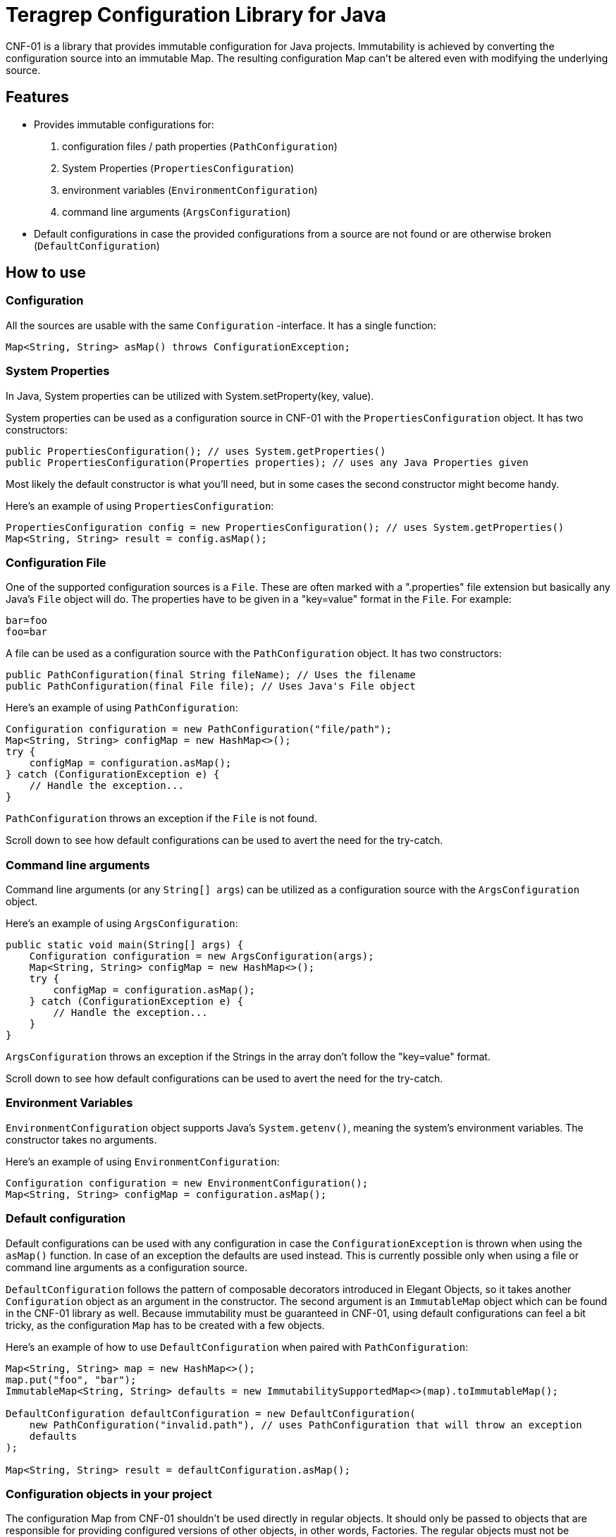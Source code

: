 // Before publishing your new repository:
// 1. Write the readme file
// 2. Update the issues link in Contributing section in the readme file
// 3. Update the discussion link in config.yml file in .github/ISSUE_TEMPLATE directory

= Teragrep Configuration Library for Java

// Add a short description of your project. Tell what your project does and what it's used for.

CNF-01 is a library that provides immutable configuration for Java projects. Immutability is achieved by converting the configuration source into an immutable Map. The resulting configuration Map can't be altered even with modifying the underlying source.

== Features

// List your project's features
- Provides immutable configurations for:
. configuration files / path properties (`PathConfiguration`)
. System Properties (`PropertiesConfiguration`)
. environment variables (`EnvironmentConfiguration`)
. command line arguments (`ArgsConfiguration`)
- Default configurations in case the provided configurations from a source are not found or are otherwise broken (`DefaultConfiguration`)

== How to use

// add instructions how people can start to use your project
=== Configuration

All the sources are usable with the same `Configuration` -interface. It has a single function:

[,java]
----
Map<String, String> asMap() throws ConfigurationException;
----

=== System Properties

In Java, System properties can be utilized with System.setProperty(key, value).

System properties can be used as a configuration source in CNF-01 with the `PropertiesConfiguration` object. It has two constructors:

[,java]
----
public PropertiesConfiguration(); // uses System.getProperties()
public PropertiesConfiguration(Properties properties); // uses any Java Properties given
----

Most likely the default constructor is what you'll need, but in some cases the second constructor might become handy.

Here's an example of using `PropertiesConfiguration`:

[,java]
----
PropertiesConfiguration config = new PropertiesConfiguration(); // uses System.getProperties()
Map<String, String> result = config.asMap();
----

=== Configuration File

One of the supported configuration sources is a `File`. These are often marked with a ".properties" file extension but basically any Java's `File` object will do. The properties have to be given in a "key=value" format in the `File`. For example:

[,bash]
----
bar=foo
foo=bar
----

A file can be used as a configuration source with the `PathConfiguration` object. It has two constructors:

[,java]
----
public PathConfiguration(final String fileName); // Uses the filename
public PathConfiguration(final File file); // Uses Java's File object
----

Here's an example of using `PathConfiguration`:

[,java]
----
Configuration configuration = new PathConfiguration("file/path");
Map<String, String> configMap = new HashMap<>();
try {
    configMap = configuration.asMap();
} catch (ConfigurationException e) {
    // Handle the exception...
}
----

`PathConfiguration` throws an exception if the `File` is not found.

Scroll down to see how default configurations can be used to avert the need for the try-catch.

=== Command line arguments

Command line arguments (or any `String[] args`) can be utilized as a configuration source with the `ArgsConfiguration` object.

Here's an example of using `ArgsConfiguration`:

[,java]
----
public static void main(String[] args) {
    Configuration configuration = new ArgsConfiguration(args);
    Map<String, String> configMap = new HashMap<>();
    try {
        configMap = configuration.asMap();
    } catch (ConfigurationException e) {
        // Handle the exception...
    }
}
----

`ArgsConfiguration` throws an exception if the Strings in the array don't follow the "key=value" format.

Scroll down to see how default configurations can be used to avert the need for the try-catch.

=== Environment Variables

`EnvironmentConfiguration` object supports Java's `System.getenv()`, meaning the system's environment variables. The constructor takes no arguments.

Here's an example of using `EnvironmentConfiguration`:

[,java]
----
Configuration configuration = new EnvironmentConfiguration();
Map<String, String> configMap = configuration.asMap();
----

=== Default configuration

Default configurations can be used with any configuration in case the `ConfigurationException` is thrown when using the `asMap()` function. In case of an exception the defaults are used instead. This is currently possible only when using a file or command line arguments as a configuration source.

`DefaultConfiguration` follows the pattern of composable decorators introduced in Elegant Objects, so it takes another `Configuration` object as an argument in the constructor. The second argument is an `ImmutableMap` object which can be found in the CNF-01 library as well. Because immutability must be guaranteed in CNF-01, using default configurations can feel a bit tricky, as the configuration `Map` has to be created with a few objects.

Here's an example of how to use `DefaultConfiguration` when paired with `PathConfiguration`:

[,java]
----
Map<String, String> map = new HashMap<>();
map.put("foo", "bar");
ImmutableMap<String, String> defaults = new ImmutabilitySupportedMap<>(map).toImmutableMap();

DefaultConfiguration defaultConfiguration = new DefaultConfiguration(
    new PathConfiguration("invalid.path"), // uses PathConfiguration that will throw an exception
    defaults
);

Map<String, String> result = defaultConfiguration.asMap();
----

=== Configuration objects in your project

The configuration Map from CNF-01 shouldn't be used directly in regular objects. It should only be passed to objects that are responsible for providing configured versions of other objects, in other words, Factories. The regular objects must not be configurable!

Small example with an `Example` object:

[,java]
----
ExampleFactory exampleFactory = new ExampleFactory(configurationMap);
Example example = exampleFactory.example();
----

Here, the logic for instantiating an `Example` is in the `ExampleFactory` object, which receives the configuration map from CNF-01 as a parameter. This ensures that the main object `Example` is as clear as it can be.

== Contributing

// Change the repository name in the issues link to match with your project's name

You can involve yourself with our project by https://github.com/teragrep/cnf_01/issues/new/choose[opening an issue] or submitting a pull request.

Contribution requirements:

. *All changes must be accompanied by a new or changed test.* If you think testing is not required in your pull request, include a sufficient explanation as why you think so.
. Security checks must pass
. Pull requests must align with the principles and http://www.extremeprogramming.org/values.html[values] of extreme programming.
. Pull requests must follow the principles of Object Thinking and Elegant Objects (EO).

Read more in our https://github.com/teragrep/teragrep/blob/main/contributing.adoc[Contributing Guideline].

=== Contributor License Agreement

Contributors must sign https://github.com/teragrep/teragrep/blob/main/cla.adoc[Teragrep Contributor License Agreement] before a pull request is accepted to organization's repositories.

You need to submit the CLA only once. After submitting the CLA you can contribute to all Teragrep's repositories.
